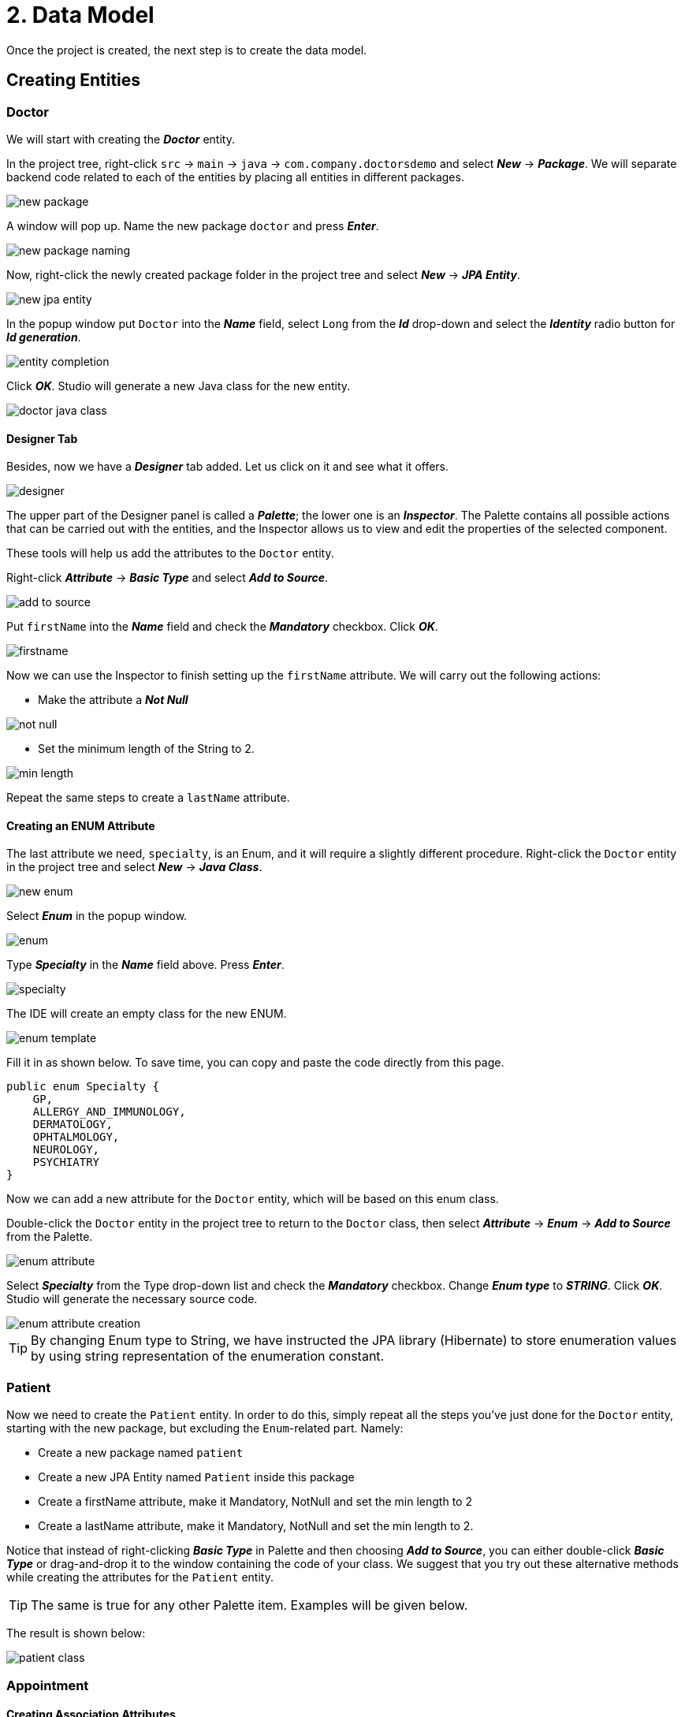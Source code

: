 = 2. Data Model

Once the project is created, the next step is to create the data model.

[[entities]]
== Creating Entities

[[doctor]]
=== Doctor

We will start with creating the *_Doctor_* entity.

In the project tree, right-click `src` -> `main` -> `java` -> `com.company.doctorsdemo` and select *_New_* -> *_Package_*. We will separate backend code related to each of the entities by placing all entities in different packages.

image::new-package.png[align=center]

A window will pop up. Name the new package `doctor` and press *_Enter_*.

image::new-package-naming.png[align=center]

Now, right-click the newly created package folder in the project tree and select *_New_* -> *_JPA Entity_*.

image::new-jpa-entity.png[align=center]

In the popup window put `Doctor` into the *_Name_* field, select `Long` from the *_Id_* drop-down and select the *_Identity_* radio button for *_Id generation_*.

image::entity-completion.png[align=center]

Click *_OK_*. Studio will generate a new Java class for the new entity.

image::doctor-java-class.png[align=center]

[[designer]]
==== Designer Tab

Besides, now we have a *_Designer_* tab added. Let us click on it and see what it offers.

image::designer.png[align=center]

The upper part of the Designer panel is called a *_Palette_*; the lower one is an *_Inspector_*. The Palette contains all possible actions that can be carried out with the entities, and the Inspector allows us to view and edit the properties of the selected component.

These tools will help us add the attributes to the `Doctor` entity.

Right-click *_Attribute_* -> *_Basic Type_* and select *_Add to Source_*.

image::add-to-source.png[align=center]

Put `firstName` into the *_Name_* field and check the *_Mandatory_* checkbox. Click *_OK_*.

image::firstname.png[align=center]

Now we can use the Inspector to finish setting up the `firstName` attribute. We will carry out the following
actions:

 * Make the attribute a *_Not Null_*

image::not-null.png[align=center]

 * Set the minimum length of the String to 2.

image::min-length.png[align=center]

Repeat the same steps to create a `lastName` attribute.

[[enum]]
==== Creating an ENUM Attribute

The last attribute we need, `specialty`, is an Enum, and it will require a slightly different procedure.
Right-click the `Doctor` entity in the project tree and select *_New_* -> *_Java Class_*.

image::new-enum.png[align=center]

Select *_Enum_* in the popup window.

image::enum.png[align=center]

Type *_Specialty_* in the *_Name_* field above. Press *_Enter_*.

image::specialty.png[align=center]

The IDE will create an empty class for the new ENUM.

image::enum-template.png[align=center]

Fill it in as shown below. To save time, you can copy and paste the code directly from this page.

[source,java]
public enum Specialty {
    GP,
    ALLERGY_AND_IMMUNOLOGY,
    DERMATOLOGY,
    OPHTALMOLOGY,
    NEUROLOGY,
    PSYCHIATRY
}

Now we can add a new attribute for the `Doctor` entity, which will be based on this enum class.

Double-click the `Doctor` entity in the project tree to return to the `Doctor` class, then  select *_Attribute_* -> *_Enum_* -> *_Add to Source_* from the Palette.

image::enum-attribute.png[align=center]

Select *_Specialty_* from the Type drop-down list and check the *_Mandatory_* checkbox. Change *_Enum type_* to *_STRING_*. Click *_OK_*. Studio will generate the necessary source code.

image::enum-attribute-creation.png[align=center]

[TIP]
By changing Enum type to String, we have instructed the JPA library (Hibernate) to store enumeration values by using string representation of the enumeration constant.

[[patient]]
=== Patient

Now we need to create the `Patient` entity. In order to do this, simply repeat all the steps you've just done for the `Doctor` entity, starting with the new package, but excluding the `Enum`-related part. Namely:

 * Create a new package named `patient`
 * Create a new JPA Entity named `Patient` inside this package
 * Create a firstName attribute, make it Mandatory, NotNull and set the min length to 2
 * Create a lastName attribute, make it Mandatory, NotNull and set the min length to 2.

Notice that instead of right-clicking *_Basic Type_* in Palette and then choosing *_Add to Source_*, you can either double-click *_Basic Type_* or drag-and-drop it to the window containing the code of your class. We suggest that you try out these alternative methods while creating the attributes for the `Patient` entity.

[TIP]
The same is true for any other Palette item. Examples will be given below.

The result is shown below:

image::patient-class.png[align=center]

[[appointment]]
=== Appointment

[[association-attributes]]
==== Creating Association Attributes

The next step is to create an `Appointment` entity to complete our data model. Create the `appointment` package and the `Appointment` JPA Entity inside it as you did for the previous two entities.

image::appointment-entity.png[align=center]

This entity needs two attributes - `patient` and `doctor` - which are actually references to our two previously created classes. In order to create these attributes, we will have to use the *_Association_* attribute type.

Select *_Attributes_* and double-click *_Association_*.

image::association-create.png[align=center]

Select *_Doctor_* from the *_Type_* drop-down box, leave the *_Cardinality_* with the default value of *_Many to One_* and check the *_Mandatory_* check box. Click *_OK_*.

image::many-to-one.png[align=center]

Studio will generate the necessary code for the `doctor` attribute.

image::private-doctor.png[align=center]

Put your cursor on the `doctor` attribute in the source code. Change the *_Fetch type_* from *_EAGER_* to *_LAZY_* in the Inspector. Make the attribute *_NotNull_*.

image::lazy.png[align=center]

image::mandatory.png[align=center]

These changes will be reflected in the source code.

Repeat exactly the same steps for the `Patient`:

 * Add a new Association attribute to source (for training purposes, feel free to try the drag-and-drop method this time).
 * Set the type to `Patient`
 * Leave the Cardinality with the default value of Many to One and check the Mandatory check box
 * Make the new attribute NotNull and change Fetch type to LAZY.

Now we need to create the remaining attributes. Since they are not associations, we will once again use the already familiar *_Basic Type_* attribute creation procedure.

Select *_Attribute_* -> *_Basic Type_* -> *_Add to Source_*, fill in the fields as shown on the image below and click *_OK_*.

image::time.png[align=center]

Make this field *_NotNull_* and *_Future_* in the Inspector (appointments cannot be booked for the past).

image::time-validations.png[align=center]

For the `status` attribute create a new Enum. Set the Enum type to ORDINAL. Add the possible values (you can copy and paste the code below):

[source, java]
----
public enum Status {
    PENDING,
    MISSED,
    IN_PROGRESS,
    CANCELLED,
    FINISHED
}
----

[TIP]
By using a ORDINAL enum type, we have instructed the JPA library (Hibernate) to store enumeration values as ordinal number of their constants in the enum class definition.

Return to the `Appointment` class and create the `status` attribute.

image::status-enum.png[align=center]

Make it *_NotNull_* in the Inspector.

Lastly, we create the `duration` attribute, which means the duration of the appointment in minutes.

It is a Basic Type attribute with the `Integer` type. It should also be mandatory.

image::duration.png[align=center]

Make it *_NotNull_* and *_Positive_* in the Inspector.

image::duration-validations.png[align=center]

[[calculated]]
==== Creating a Calculated Attribute

We are also going to need another attribute, `endTime`. It will not be specified directly by the user, but it will be calculated from `startTime` and `duration`. It will be necessary to efficiently search for possible conflicting appointments in the database, since our application will be programmed to be able to reject conflicting appointments.

Select *_Attributes_* -> *_Basic Type_* -> *_Add to Source_*, then from the *_Type_* drop-down box select *_LocalDateTime_*, the same way as we did for `startTime`, name the new attribute `endTime`
and click *_OK_*.

image::endTime.png[align=center]

This attribute doesn't have to be designated as Mandatory.

We are going to need another Palette entry named *_Lifecycle Callbacks_* to create a calculated attribute.

image::callbacks.png[align=center]

In this particular case we need only one callback called `PrePersist`. Double-click it, and Studio will create an empty method for calculations.

The `@PrePersist` method is invoked by the JPA framework (Hibernate) just before the newly created entity is being saved to the database. It provides a convenient place to fill values for calculated attributes.

image::prepersist.png[align=center]

To calculate `endTime`, we need to add `duration` in minutes to `startTime`. The Java code to do it looks as follows:

[source, java]
----
    @PrePersist
    public void prePersist() {
        if (startTime != null)
            endTime = startTime.plusMinutes(duration);
    }
----

The implementation of our data model has been completed.

[[summary]]
== Summary
In this section, you have created the data model for the project.

You have learned that:

* Studio's Designer tab consists of the Palette and the Inspector.
* Palette can be used to create attributes for entities.
* Inspector can be used to fine-tune the settings for attributes.
* Apart from basic type attributes it is also possible to create custom type attributes (such as enum), association attributes and calculated attributes.